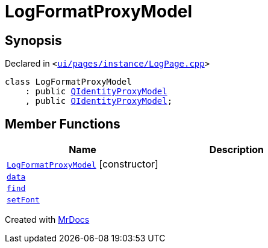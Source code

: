 [#LogFormatProxyModel]
= LogFormatProxyModel
:relfileprefix: 
:mrdocs:


== Synopsis

Declared in `&lt;https://github.com/PrismLauncher/PrismLauncher/blob/develop/launcher/ui/pages/instance/LogPage.cpp#L55[ui&sol;pages&sol;instance&sol;LogPage&period;cpp]&gt;`

[source,cpp,subs="verbatim,replacements,macros,-callouts"]
----
class LogFormatProxyModel
    : public xref:QIdentityProxyModel.adoc[QIdentityProxyModel]
    , public xref:QIdentityProxyModel.adoc[QIdentityProxyModel];
----

== Member Functions
[cols=2]
|===
| Name | Description 

| xref:LogFormatProxyModel/2constructor.adoc[`LogFormatProxyModel`]         [.small]#[constructor]#
| 

| xref:LogFormatProxyModel/data.adoc[`data`] 
| 

| xref:LogFormatProxyModel/find.adoc[`find`] 
| 

| xref:LogFormatProxyModel/setFont.adoc[`setFont`] 
| 

|===





[.small]#Created with https://www.mrdocs.com[MrDocs]#

